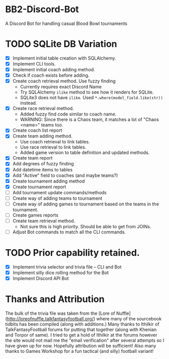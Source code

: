 * BB2-Discord-Bot

A Discord Bot for handling casual Blood Bowl tournaments

* TODO SQLite DB Variation
- [X] Implement initial table creation with SQLAlchemy.
- [X] Implement CLI tools.
- [X] Implement initial coach adding method.
- [X] Check if coach exists before adding.
- [X] Create coach retrieval method.  Use fuzzy finding
  - Currently requires exact Discord Name
  - Try SQLAlchemy =ilike= method to see how it renders for SQLite.
  - SQLite3 does not have =ilike=.  Used =*.where(model_field.like(str))= instead.
- [X] Create race retrieval method.
  - Added fuzzy find code similar to coach name.
  - WARNING: Since there is a Chaos team, it matches a lot of "Chaos <name>" teams too.
- [X] Create coach list report
- [X] Create team adding method.
  - Use coach retrieval to link tables.
  - Use race retrieval to link tables.
  - Added game version to table definition and updated methods.
- [X] Create team report
- [X] Add degrees of fuzzy finding
- [X] Add datetime items to tables
- [X] Add "Active" field to coaches (and maybe teams?)
- [X] Create tournament adding method
- [X] Create tournament report
- [ ] Add tournament update commands/methods
- [ ] Create way of adding teams to tournament
- [ ] Create way of adding games to tournament based on the teams in the tournament.
- [ ] Create games reports
- [ ] Create team retrieval method.
  - Not sure this is high priority.  Should be able to get from JOINs.
- [ ] Adjust Bot commands to match all the CLI commands.

* TODO Prior capability retained.
- [X] Implement trivia selector and trivia file -- CLI and Bot
- [X] Implement silly dice rolling method for the Bot
- [X] Implement Discord API Bot

* Thanks and Attribution

The bulk of the trivia file was taken from the [Lore of
Nuffle](http://loreofnuffle.talkfantasyfootball.org/) where many of the
sourcebook tidbits has been compiled (along with additions.)  Many thanks to
Ithilkir of TalkFantasyFootball forums for putting that together (along with
Khenian and Torpor of same).  I tried to get a hold of Ithilkir at the forums
however the site would not mail me the "email verification" after several
attempts so I have given up for now.  Hopefully attribution will be sufficient!
Also many thanks to Games Workshop for a fun tactical (and silly) football
variant!

